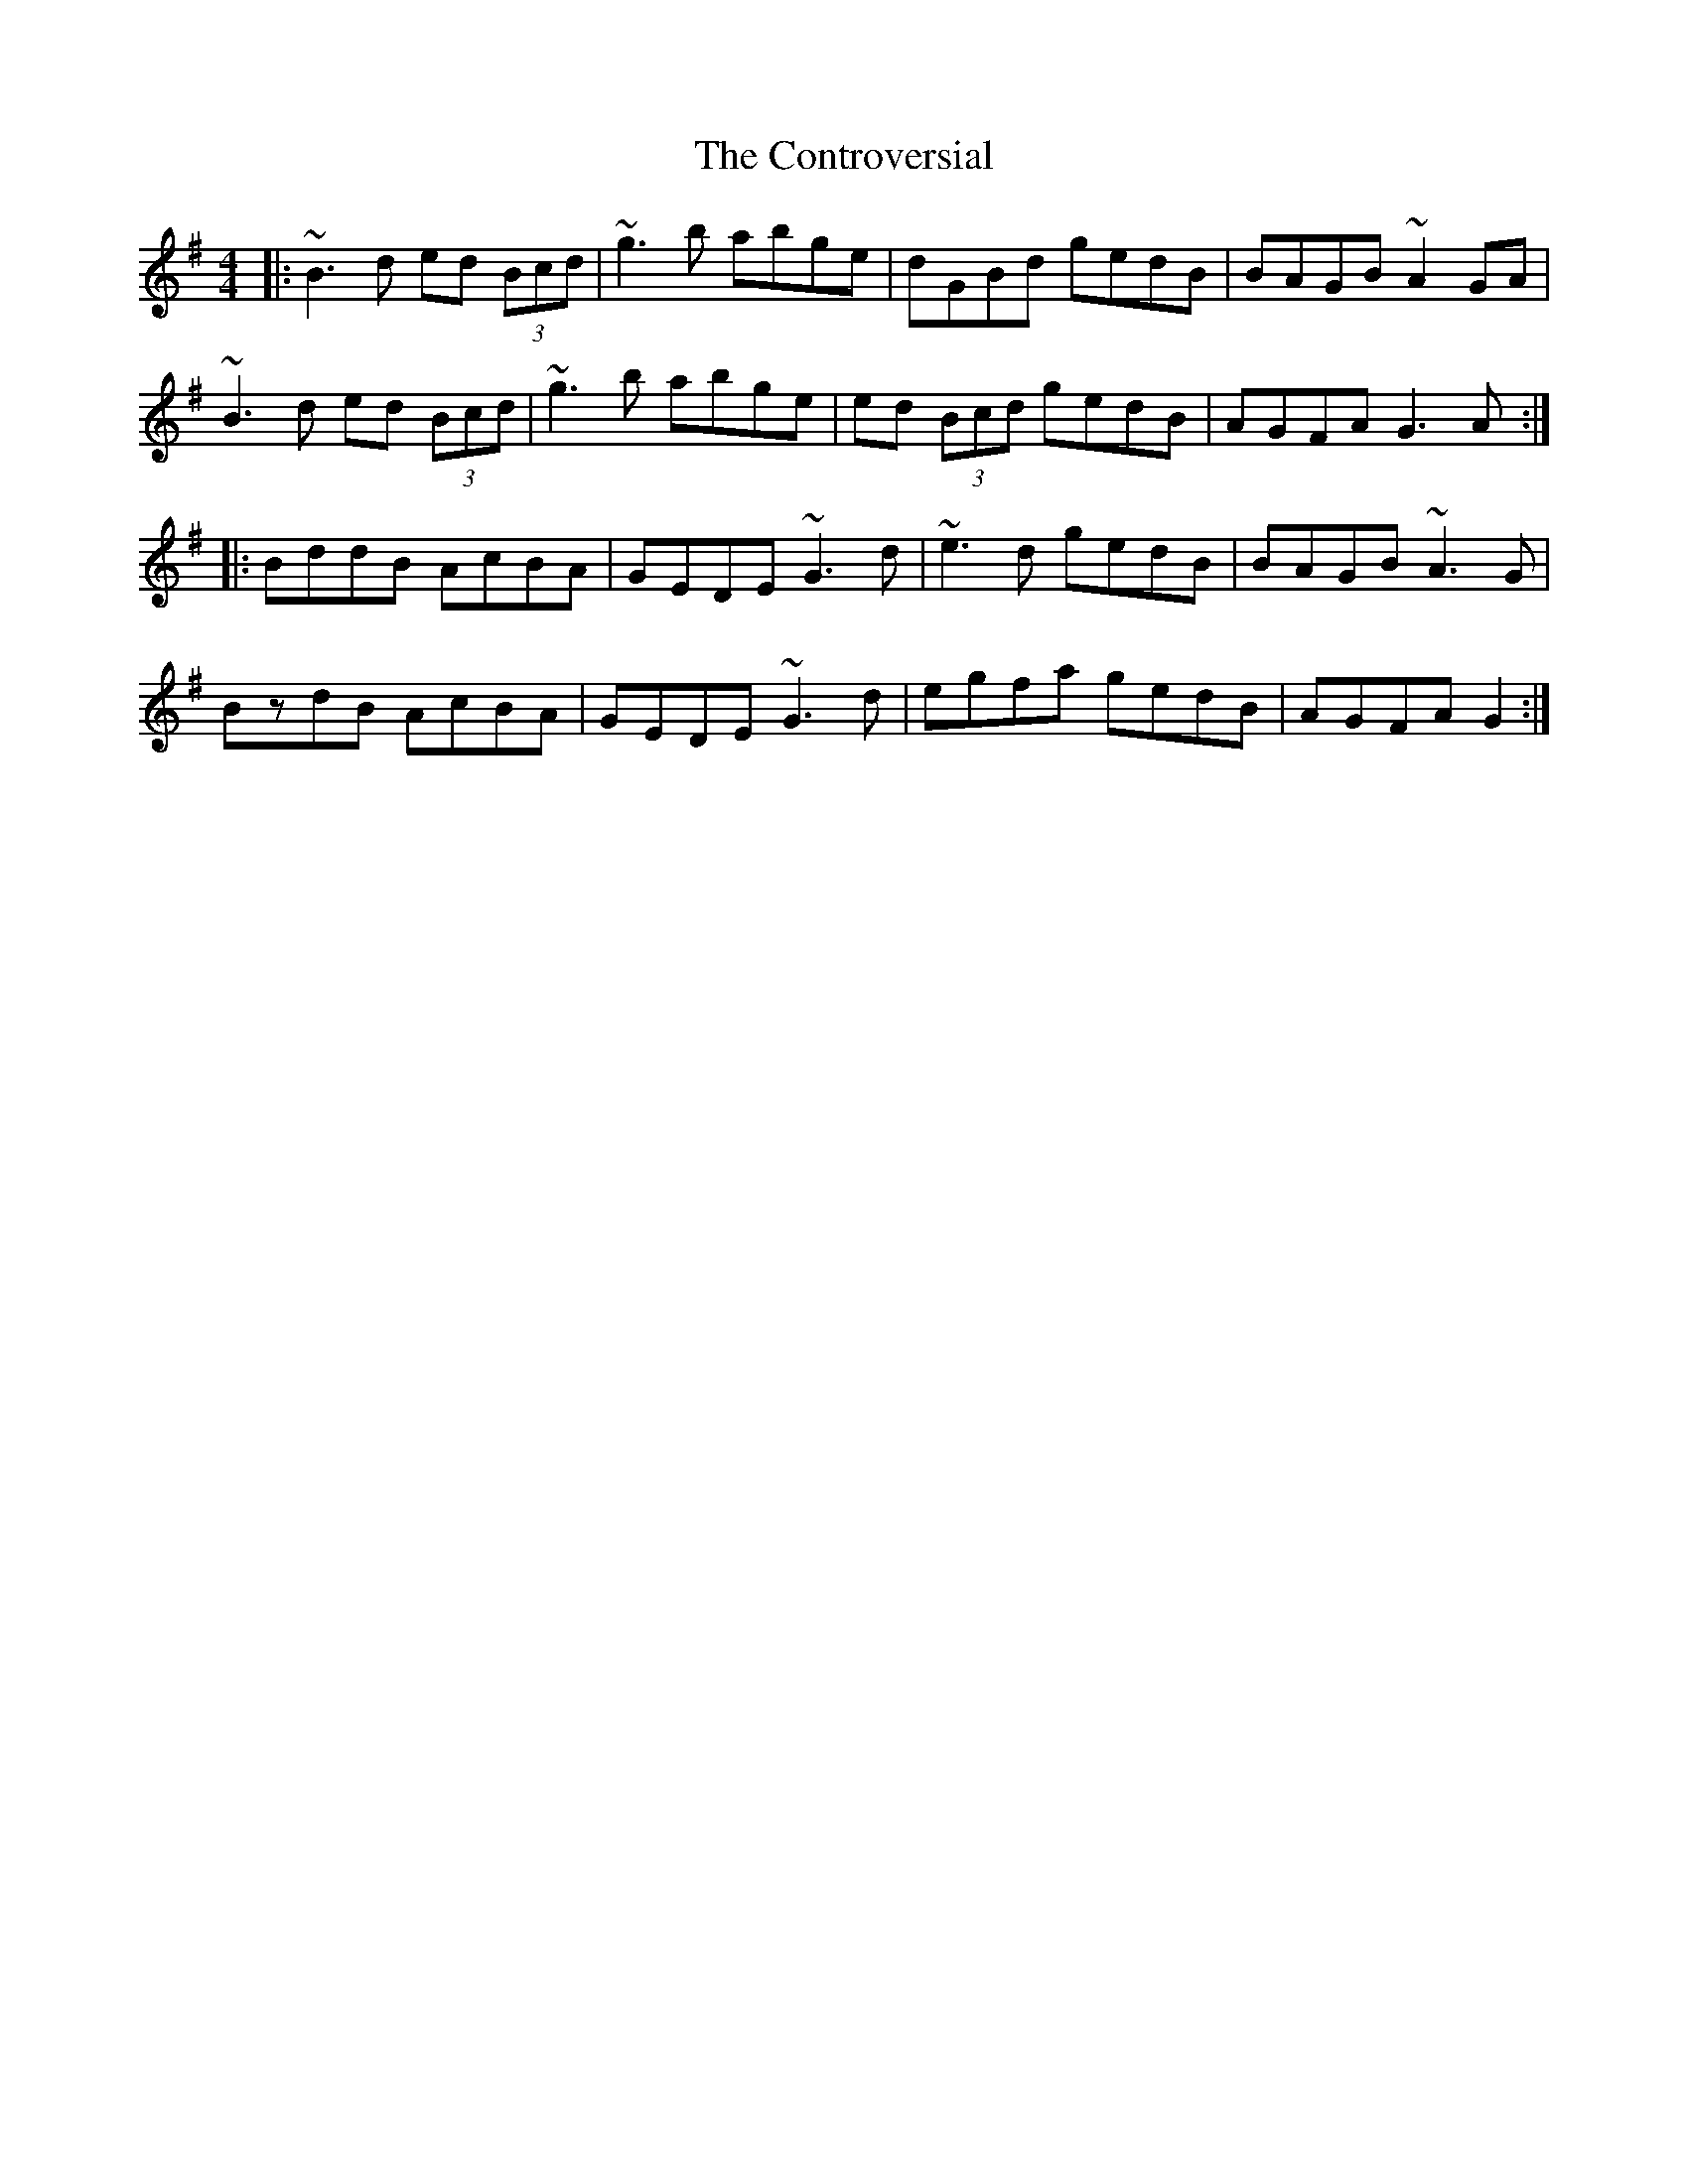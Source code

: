 X: 8127
T: Controversial, The
R: reel
M: 4/4
K: Gmajor
|:~B3 d ed (3Bcd|~g3 b abge|dGBd gedB|BAGB ~A2 GA|
~B3 d ed (3Bcd|~g3 b abge|ed (3Bcd gedB|AGFA G3 A:|
|:BddB AcBA|GEDE ~G3 d|~e3 d gedB|BAGB ~A3 G|
BzdB AcBA|GEDE ~G3 d|egfa gedB|AGFA G2:|

